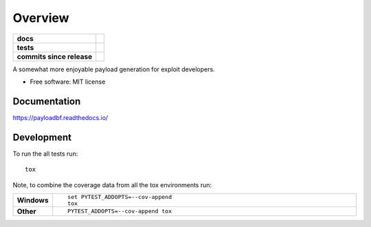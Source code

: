 ========
Overview
========

.. start-badges

.. list-table::
    :stub-columns: 1

    * - docs
      - |docs|
    * - tests
      - | |travis|
    * - commits since release
      - | |commits-since|

.. |docs| image:: https://readthedocs.org/projects/payloadbf/badge/?version=latest
    :target: https://payloadbf.readthedocs.io
    :alt: Documentation Status

.. |travis| image:: https://travis-ci.org/andigena/payloadbf.svg?branch=master
    :alt: Travis-CI Build Status
    :target: https://travis-ci.org/andigena/payloadbf

.. |commits-since| image:: https://img.shields.io/github/commits-since/andigena/payloadbf/v0.2.0.svg
    :alt: Commits since latest release
    :target: https://github.com/andigena/payloadbf/compare/v0.2.0...master


.. end-badges

A somewhat more enjoyable payload generation for exploit developers.

* Free software: MIT license


Documentation
=============

https://payloadbf.readthedocs.io/

Development
===========

To run the all tests run::

    tox

Note, to combine the coverage data from all the tox environments run:

.. list-table::
    :widths: 10 90
    :stub-columns: 1

    - - Windows
      - ::

            set PYTEST_ADDOPTS=--cov-append
            tox

    - - Other
      - ::

            PYTEST_ADDOPTS=--cov-append tox
